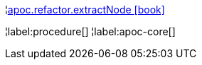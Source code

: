 ¦xref::overview/apoc.refactor/apoc.refactor.extractNode.adoc[apoc.refactor.extractNode icon:book[]] +


¦label:procedure[]
¦label:apoc-core[]
